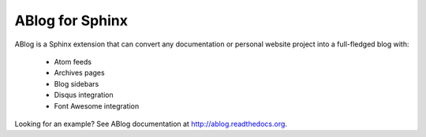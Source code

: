 ABlog for Sphinx
================

ABlog is a Sphinx extension that can convert any documentation or personal
website project into a full-fledged blog with:

  * Atom feeds
  * Archives pages
  * Blog sidebars
  * Disqus integration
  * Font Awesome integration

Looking for an example? See ABlog documentation at http://ablog.readthedocs.org.